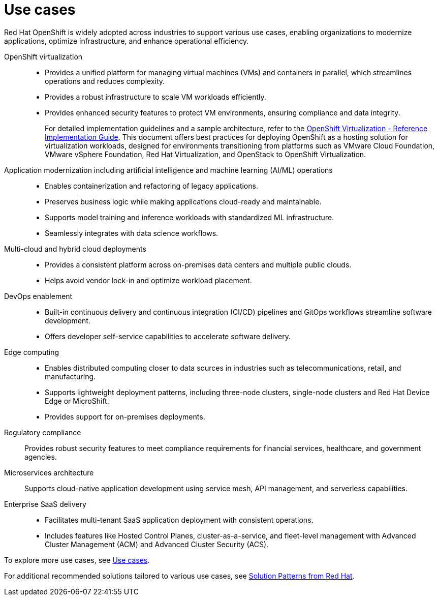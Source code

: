 // Module included in the following assemblies:
//
// * welcome/openshift-overview.adoc

:_mod-docs-content-type: CONCEPT
[id="openshift-use-cases_{context}"]
= Use cases

Red Hat OpenShift is widely adopted across industries to support various use cases, enabling organizations to modernize applications, optimize infrastructure, and enhance operational efficiency.

OpenShift virtualization::

* Provides a unified platform for managing virtual machines (VMs) and containers in parallel, which streamlines operations and reduces complexity.
* Provides a robust infrastructure to scale VM workloads efficiently.
* Provides enhanced security features to protect VM environments, ensuring compliance and data integrity.
+
For detailed implementation guidelines and a sample architecture, refer to the link:https://access.redhat.com/articles/7067871[OpenShift Virtualization - Reference Implementation Guide]. This document offers best practices for deploying OpenShift as a hosting solution for virtualization workloads, designed for environments transitioning from platforms such as VMware Cloud Foundation, VMware vSphere Foundation, Red Hat Virtualization, and OpenStack to OpenShift Virtualization.

Application modernization including artificial intelligence and machine learning (AI/ML) operations::

* Enables containerization and refactoring of legacy applications.
* Preserves business logic while making applications cloud-ready and maintainable.
* Supports model training and inference workloads with standardized ML infrastructure.
* Seamlessly integrates with data science workflows.

Multi-cloud and hybrid cloud deployments::

* Provides a consistent platform across on-premises data centers and multiple public clouds.
* Helps avoid vendor lock-in and optimize workload placement.

DevOps enablement::

* Built-in continuous delivery and continuous integration (CI/CD) pipelines and GitOps workflows streamline software development.
* Offers developer self-service capabilities to accelerate software delivery.

Edge computing::

* Enables distributed computing closer to data sources in industries such as telecommunications, retail, and manufacturing.
* Supports lightweight deployment patterns, including three-node clusters, single-node clusters and Red Hat Device Edge or MicroShift.
* Provides support for on-premises deployments.

Regulatory compliance::

Provides robust security features to meet compliance requirements for financial services, healthcare, and government agencies.

Microservices architecture::

Supports cloud-native application development using service mesh, API management, and serverless capabilities.

Enterprise SaaS delivery::

* Facilitates multi-tenant SaaS application deployment with consistent operations.
* Includes features like Hosted Control Planes, cluster-as-a-service, and fleet-level management with Advanced Cluster Management (ACM) and Advanced Cluster Security (ACS).

To explore more use cases, see link:https://www.redhat.com/en/technologies/cloud-computing/openshift#use-cases[Use cases].

For additional recommended solutions tailored to various use cases, see link:https://www.solutionpatterns.io/patterns/[Solution Patterns from Red Hat].